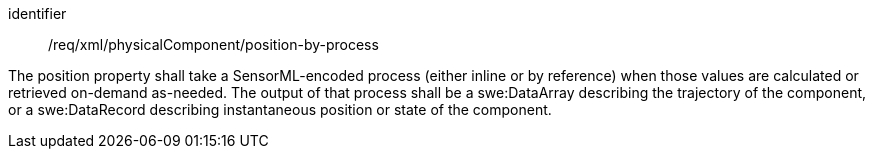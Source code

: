 [requirement,model=ogc]
====   
[%metadata]
identifier:: /req/xml/physicalComponent/position-by-process

The position property shall take a SensorML-encoded process (either inline or by reference) when those values are calculated or retrieved on-demand as-needed. The output of that process shall be a swe:DataArray describing the trajectory of the component, or a swe:DataRecord describing instantaneous position or state of the component. 
====